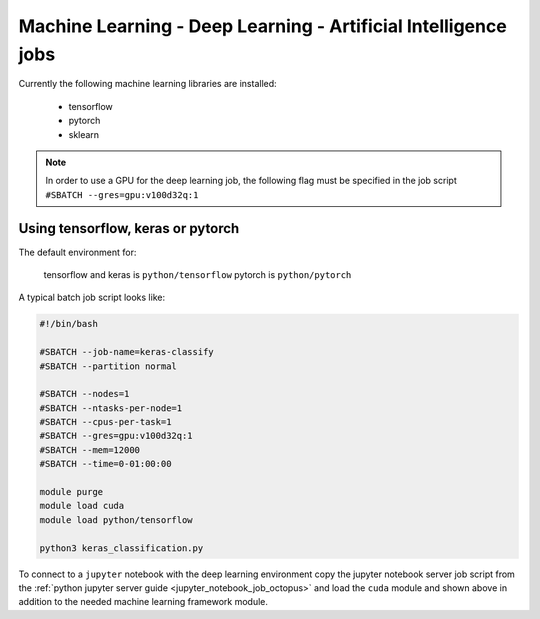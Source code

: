 Machine Learning - Deep Learning - Artificial Intelligence jobs
---------------------------------------------------------------

Currently the following machine learning libraries are installed:

  - tensorflow
  - pytorch
  - sklearn

.. note:: In order to use a GPU for the deep learning job, the following flag
 must be specified in the job script ``#SBATCH --gres=gpu:v100d32q:1``

Using tensorflow, keras or pytorch
^^^^^^^^^^^^^^^^^^^^^^^^^^^^^^^^^^

The default environment for:

      tensorflow and keras is ``python/tensorflow``
      pytorch is ``python/pytorch``

A typical batch job script looks like:

.. code-block:: bash

    #!/bin/bash

    #SBATCH --job-name=keras-classify
    #SBATCH --partition normal

    #SBATCH --nodes=1
    #SBATCH --ntasks-per-node=1
    #SBATCH --cpus-per-task=1
    #SBATCH --gres=gpu:v100d32q:1
    #SBATCH --mem=12000
    #SBATCH --time=0-01:00:00

    module purge
    module load cuda
    module load python/tensorflow

    python3 keras_classification.py

To connect to a ``jupyter`` notebook with the deep learning environment copy the jupyter notebook server
job script from the :ref:`python jupyter server guide <jupyter_notebook_job_octopus>` and load the ``cuda``
module and shown above in addition to the needed machine learning framework module.
